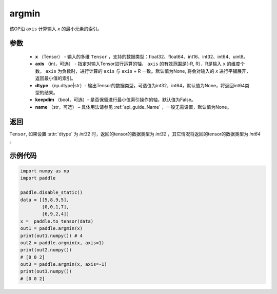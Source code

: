 .. _cn_api_tensor_argmin:

argmin
-------------------------------

.. py:function:: paddle.argmin(x, axis=None, dtype=None, keepdim=False, name=None)


该OP沿 ``axis`` 计算输入 ``x`` 的最小元素的索引。

参数
::::::::
    - **x** （Tensor） - 输入的多维 ``Tensor`` ，支持的数据类型：float32、float64、int16、int32、int64、uint8。
    - **axis** （int，可选） - 指定对输入Tensor进行运算的轴， ``axis`` 的有效范围是[-R, R），R是输入 ``x`` 的维度个数， ``axis`` 为负数时，进行计算的 ``axis`` 与 ``axis`` + R 一致。默认值为None, 将会对输入的 `x` 进行平铺展开，返回最小值的索引。
    - **dtype** （np.dtype|str）- 输出Tensor的数据类型，可选值为int32，int64，默认值为None，将返回int64类型的结果。
    - **keepdim** （bool，可选）- 是否保留进行最小值索引操作的轴，默认值为False。
    - **name** （str，可选） – 具体用法请参见 :ref:`api_guide_Name` ，一般无需设置，默认值为None。

返回
::::::::
``Tensor``, 如果设置 :attr:`dtype` 为 `int32` 时，返回的tensor的数据类型为 `int32` ，其它情况将返回的tensor的数据类型为 `int64` 。

示例代码
::::::::

.. code-block:: python

    import numpy as np
    import paddle

    paddle.disable_static()
    data = [[5,8,9,5],
            [0,0,1,7],
            [6,9,2,4]]
    x =  paddle.to_tensor(data)
    out1 = paddle.argmin(x)
    print(out1.numpy()) # 4
    out2 = paddle.argmin(x, axis=1)
    print(out2.numpy()) 
    # [0 0 2]
    out3 = paddle.argmin(x, axis=-1)
    print(out3.numpy()) 
    # [0 0 2]
